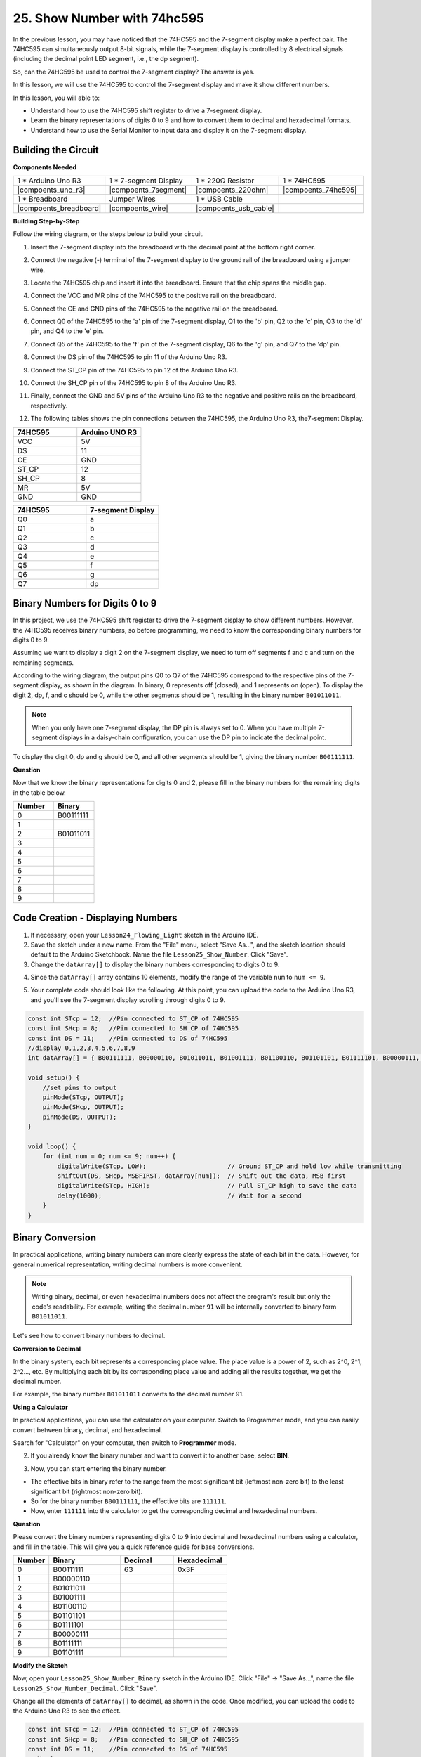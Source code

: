 25. Show Number with 74hc595
==================================

In the previous lesson, you may have noticed that the 74HC595 and the 7-segment display make a perfect pair. The 74HC595 can simultaneously output 8-bit signals, while the 7-segment display is controlled by 8 electrical signals (including the decimal point LED segment, i.e., the dp segment).

So, can the 74HC595 be used to control the 7-segment display? The answer is yes.

In this lesson, we will use the 74HC595 to control the 7-segment display and make it show different numbers.

In this lesson, you will able to:

* Understand how to use the 74HC595 shift register to drive a 7-segment display.
* Learn the binary representations of digits 0 to 9 and how to convert them to decimal and hexadecimal formats.
* Understand how to use the Serial Monitor to input data and display it on the 7-segment display.



Building the Circuit
--------------------------------

**Components Needed**

.. list-table:: 
   :widths: 25 25 25 25
   :header-rows: 0

   * - 1 * Arduino Uno R3
     - 1 * 7-segment Display
     - 1 * 220Ω Resistor
     - 1 * 74HC595
   * - |compoents_uno_r3| 
     - |compoents_7segment| 
     - |compoents_220ohm| 
     - |compoents_74hc595| 
   * - 1 * Breadboard
     - Jumper Wires
     - 1 * USB Cable
     -
   * - |compoents_breadboard| 
     - |compoents_wire| 
     - |compoents_usb_cable| 
     -

**Building Step-by-Step**

Follow the wiring diagram, or the steps below to build your circuit.

.. image:: img/25_show_number.png
    :width: 500
    :align: center

1. Insert the 7-segment display into the breadboard with the decimal point at the bottom right corner.

.. image:: img/25_show_number_7segment.png
    :width: 500
    :align: center

2. Connect the negative (-) terminal of the 7-segment display to the ground rail of the breadboard using a jumper wire.

.. image:: img/25_show_number_resistor.png
    :width: 500
    :align: center

3. Locate the 74HC595 chip and insert it into the breadboard. Ensure that the chip spans the middle gap.

.. image:: img/25_show_number_74hc595.png
    :width: 500
    :align: center

4. Connect the VCC and MR pins of the 74HC595 to the positive rail on the breadboard.

.. image:: img/25_show_number_vcc.png
    :width: 500
    :align: center

5. Connect the CE and GND pins of the 74HC595 to the negative rail on the breadboard.

.. image:: img/25_show_number_gnd.png
    :width: 500
    :align: center

6. Connect Q0 of the 74HC595 to the 'a' pin of the 7-segment display, Q1 to the 'b' pin, Q2 to the 'c' pin, Q3 to the 'd' pin, and Q4 to the 'e' pin.

.. image:: img/25_show_number_q0_q4.png
    :width: 500
    :align: center

7. Connect Q5 of the 74HC595 to the 'f' pin of the 7-segment display, Q6 to the 'g' pin, and Q7 to the 'dp' pin.

.. image:: img/25_show_number_q5_q7.png
    :width: 500
    :align: center

8. Connect the DS pin of the 74HC595 to pin 11 of the Arduino Uno R3.

.. image:: img/25_show_number_pin11.png
    :width: 500
    :align: center

9. Connect the ST_CP pin of the 74HC595 to pin 12 of the Arduino Uno R3.

.. image:: img/25_show_number_pin12.png
    :width: 500
    :align: center

10. Connect the SH_CP pin of the 74HC595 to pin 8 of the Arduino Uno R3.

.. image:: img/25_show_number_pin8.png
    :width: 500
    :align: center

11. Finally, connect the GND and 5V pins of the Arduino Uno R3 to the negative and positive rails on the breadboard, respectively.

.. image:: img/25_show_number.png
    :width: 500
    :align: center

12. The following tables shows the pin connections between the 74HC595, the Arduino Uno R3, the7-segment Display.

.. list-table::
    :widths: 20 20
    :header-rows: 1

    *   - 74HC595
        - Arduino UNO R3
    *   - VCC
        - 5V
    *   - DS
        - 11
    *   - CE
        - GND
    *   - ST_CP
        - 12
    *   - SH_CP
        - 8
    *   - MR
        - 5V
    *   - GND
        - GND

.. list-table::
    :widths: 20 20
    :header-rows: 1

    *   - 74HC595
        - 7-segment Display
    *   - Q0
        - a
    *   - Q1
        - b 
    *   - Q2
        - c
    *   - Q3
        - d
    *   - Q4
        - e
    *   - Q5
        - f
    *   - Q6
        - g
    *   - Q7
        - dp

Binary Numbers for Digits 0 to 9
------------------------------------

In this project, we use the 74HC595 shift register to drive the 7-segment display to show different numbers. However, the 74HC595 receives binary numbers, so before programming, we need to know the corresponding binary numbers for digits 0 to 9.

Assuming we want to display a digit 2 on the 7-segment display, we need to turn off segments f and c and turn on the remaining segments.

.. image:: img/23_segment_2.png
    :align: center
    :width: 200

According to the wiring diagram, the output pins Q0 to Q7 of the 74HC595 correspond to the respective pins of the 7-segment display, as shown in the diagram. In binary, 0 represents off (closed), and 1 represents on (open). To display the digit 2, dp, f, and c should be 0, while the other segments should be 1, resulting in the binary number ``B01011011``.

.. image:: img/25_display_2_binary.png
    :align: center
    :width: 600

.. note::

    When you only have one 7-segment display, the DP pin is always set to 0. When you have multiple 7-segment displays in a daisy-chain configuration, you can use the DP pin to indicate the decimal point.

To display the digit 0, dp and g should be 0, and all other segments should be 1, giving the binary number ``B00111111``.

**Question**

Now that we know the binary representations for digits 0 and 2, please fill in the binary numbers for the remaining digits in the table below.

.. list-table::
    :widths: 20 20
    :header-rows: 1

    *   - Number
        - Binary
    *   - 0
        - B00111111
    *   - 1
        -
    *   - 2
        - B01011011
    *   - 3
        -
    *   - 4
        -
    *   - 5
        -
    *   - 6
        -
    *   - 7
        -
    *   - 8
        -
    *   - 9
        -        


Code Creation - Displaying Numbers
------------------------------------------

1. If necessary, open your ``Lesson24_Flowing_Light`` sketch in the Arduino IDE.

2. Save the sketch under a new name. From the "File" menu, select "Save As...", and the sketch location should default to the Arduino Sketchbook. Name the file ``Lesson25_Show_Number``. Click "Save".

3. Change the ``datArray[]`` to display the binary numbers corresponding to digits 0 to 9.

.. code-block:: Arduino
    :emphasize-lines: 5

    const int STcp = 12;  //Pin connected to ST_CP of 74HC595
    const int SHcp = 8;   //Pin connected to SH_CP of 74HC595
    const int DS = 11;    //Pin connected to DS of 74HC595
    //display 0,1,2,3,4,5,6,7,8,9
    int datArray[] = { B00111111, B00000110, B01011011, B01001111, B01100110, B01101101, B01111101, B00000111, B01111111, B01101111 };


4. Since the ``datArray[]`` array contains 10 elements, modify the range of the variable ``num`` to ``num <= 9``.

.. code-block:: Arduino
    :emphasize-lines: 2

    void loop() {
        for (int num = 0; num <= 9; num++) {
            digitalWrite(STcp, LOW);                      // Ground ST_CP and hold low while transmitting
            shiftOut(DS, SHcp, MSBFIRST, datArray[num]);  // Shift out the data, MSB first
            digitalWrite(STcp, HIGH);                     // Pull ST_CP high to save the data
            delay(1000);                                  // Wait for a second
        }
    }

5. Your complete code should look like the following. At this point, you can upload the code to the Arduino Uno R3, and you'll see the 7-segment display scrolling through digits 0 to 9.


.. code-block:: Arduino

    const int STcp = 12;  //Pin connected to ST_CP of 74HC595
    const int SHcp = 8;   //Pin connected to SH_CP of 74HC595
    const int DS = 11;    //Pin connected to DS of 74HC595
    //display 0,1,2,3,4,5,6,7,8,9
    int datArray[] = { B00111111, B00000110, B01011011, B01001111, B01100110, B01101101, B01111101, B00000111, B01111111, B01101111 };

    void setup() {
        //set pins to output
        pinMode(STcp, OUTPUT);
        pinMode(SHcp, OUTPUT);
        pinMode(DS, OUTPUT);
    }

    void loop() {
        for (int num = 0; num <= 9; num++) {
            digitalWrite(STcp, LOW);                      // Ground ST_CP and hold low while transmitting
            shiftOut(DS, SHcp, MSBFIRST, datArray[num]);  // Shift out the data, MSB first
            digitalWrite(STcp, HIGH);                     // Pull ST_CP high to save the data
            delay(1000);                                  // Wait for a second
        }
    }

Binary Conversion
------------------

In practical applications, writing binary numbers can more clearly express the state of each bit in the data. However, for general numerical representation, writing decimal numbers is more convenient.

.. note::

    Writing binary, decimal, or even hexadecimal numbers does not affect the program's result but only the code's readability. For example, writing the decimal number ``91`` will be internally converted to binary form ``B01011011``.

Let's see how to convert binary numbers to decimal.

**Conversion to Decimal**

In the binary system, each bit represents a corresponding place value. The place value is a power of 2, such as 2^0, 2^1, 2^2…, etc. By multiplying each bit by its corresponding place value and adding all the results together, we get the decimal number.

For example, the binary number ``B01011011`` converts to the decimal number 91.

.. image:: img/25_binary_dec.png
    :align: center
    :width: 600
 
**Using a Calculator**

In practical applications, you can use the calculator on your computer. Switch to Programmer mode, and you can easily convert between binary, decimal, and hexadecimal.

Search for "Calculator" on your computer, then switch to **Programmer** mode.

.. image:: img/25_calculator_programmer.png
    :align: center

2. If you already know the binary number and want to convert it to another base, select **BIN**.

.. image:: img/25_calculator_binary.png
    :align: center

3. Now, you can start entering the binary number.

* The effective bits in binary refer to the range from the most significant bit (leftmost non-zero bit) to the least significant bit (rightmost non-zero bit).
* So for the binary number ``B00111111``, the effective bits are ``111111``. 
* Now, enter ``111111`` into the calculator to get the corresponding decimal and hexadecimal numbers.

.. image:: img/25_calculator_binary_0.png
    :align: center
    :width: 300

**Question**

Please convert the binary numbers representing digits 0 to 9 into decimal and hexadecimal numbers using a calculator, and fill in the table. This will give you a quick reference guide for base conversions.

.. list-table::
    :widths: 20 40 30 30
    :header-rows: 1

    *   - Number
        - Binary
        - Decimal
        - Hexadecimal
    *   - 0
        - B00111111
        - 63
        - 0x3F
    *   - 1
        - B00000110
        -
        -
    *   - 2
        - B01011011
        -
        -
    *   - 3
        - B01001111
        -
        -
    *   - 4
        - B01100110
        -
        -
    *   - 5
        - B01101101
        -
        -
    *   - 6
        - B01111101
        -
        -
    *   - 7
        - B00000111
        -
        -
    *   - 8
        - B01111111
        -
        -
    *   - 9
        - B01101111
        -
        -

**Modify the Sketch**

Now, open your ``Lesson25_Show_Number_Binary`` sketch in the Arduino IDE. Click "File" -> "Save As...", name the file ``Lesson25_Show_Number_Decimal``. Click "Save".

Change all the elements of ``datArray[]`` to decimal, as shown in the code. Once modified, you can upload the code to the Arduino Uno R3 to see the effect.

.. code-block:: Arduino

    const int STcp = 12;  //Pin connected to ST_CP of 74HC595
    const int SHcp = 8;   //Pin connected to SH_CP of 74HC595
    const int DS = 11;    //Pin connected to DS of 74HC595
    //display 0,1,2,3,4,5,6,7,8,9
    int datArray[] = { 63, 6, 91, 79, 102, 109, 125, 7, 127, 111 };

    void setup() {
        //set pins to output
        pinMode(STcp, OUTPUT);
        pinMode(SHcp, OUTPUT);
        pinMode(DS, OUTPUT);
    }

    void loop() {
        for (int num = 0; num <= 9; num++) {
            digitalWrite(STcp, LOW);                      // Ground ST_CP and hold low while transmitting
            shiftOut(DS, SHcp, MSBFIRST, datArray[num]);  // Shift out the data, MSB first
            digitalWrite(STcp, HIGH);                     // Pull ST_CP high to save the data
            delay(1000);                                  // Wait for a second
        }
    }


Code Creation - Serial Input
---------------------------------

The Serial Monitor is a powerful tool provided by the Arduino IDE for communication with the Arduino board. We have used it to monitor data output from the Arduino, such as reading analog values from a photoresistor. It can also be used to send data to the Arduino, allowing it to perform actions based on received data.

In this activity, we will write a number between 0 and 9 into the Serial Monitor to display it on the 7-segment display.


1.  Open your ``Lesson25_Show_Number_Decimal`` sketch in the Arduino IDE. Click "File" -> "Save As...", name the file ``Lesson25_Show_Number_Serial``. Click "Save".

2. In ``void setup()``, start the serial monitor and set its baud rate to 9600.

.. code-block:: Arduino
    :emphasize-lines: 6

    void setup() {
        //set pins to output
        pinMode(STcp, OUTPUT);
        pinMode(SHcp, OUTPUT);
        pinMode(DS, OUTPUT);
        Serial.begin(9600);  // Serial communication setup at 9600 baud
    }

3.  When using the Serial Monitor, you can read data entered into it through Arduino code. Here, you need to understand two functions:

* ``Serial.available()``: Get the number of bytes (characters) available for reading from the serial port. This is data that's already arrived and stored in the serial receive buffer (which holds 64 bytes).
* ``Serial.read()``: Returns the ASCII code of the character received via the serial input.

Now, use an ``if`` statement in void ``loop()`` to check if data has been read from the port, then print it.

.. note::

    Temporarily comment out the for statement in ``void loop()`` that displays characters on the 7-segment display to avoid affecting the printing process.

.. code-block:: Arduino
    :emphasize-lines: 2-5

    void loop() {
        if (Serial.available() > 0) {
            //Print the character received from the serial port
            Serial.println(Serial.read());
        }

        // for (int num = 0; num <= 9; num++) {
        //   digitalWrite(STcp, LOW);                      // Ground ST_CP and hold low while transmitting
        //   shiftOut(DS, SHcp, MSBFIRST, datArray[num]);  // Shift out the data, MSB first
        //   digitalWrite(STcp, HIGH);                     // Pull ST_CP high to save the data
        //   delay(1000);                                  // Wait for a second
        // }
    }

4. Your complete code is shown below. At this point, you can upload the code to the Arduino Uno R3.

.. code-block:: Arduino

    const int STcp = 12;  //Pin connected to ST_CP of 74HC595
    const int SHcp = 8;   //Pin connected to SH_CP of 74HC595
    const int DS = 11;    //Pin connected to DS of 74HC595
    //display 0,1,2,3,4,5,6,7,8,9
    int datArray[] = { 63, 6, 91, 79, 102, 109, 125, 7, 127, 111 };

    void setup() {
        //set pins to output
        pinMode(STcp, OUTPUT);
        pinMode(SHcp, OUTPUT);
        pinMode(DS, OUTPUT);
        Serial.begin(9600);  // Serial communication setup at 9600 baud
    }

    void loop() {
        if (Serial.available() > 0) {
            //Print the character received from the serial port
            Serial.println(Serial.read());
        }

        // for (int num = 0; num <= 9; num++) {
        //   digitalWrite(STcp, LOW);                      // Ground ST_CP and hold low while transmitting
        //   shiftOut(DS, SHcp, MSBFIRST, datArray[num]);  // Shift out the data, MSB first
        //   digitalWrite(STcp, HIGH);                     // Pull ST_CP high to save the data
        //   delay(1000);                                  // Wait for a second
        // }
    }

5. After uploading, open the Serial Monitor. In the input box, enter the number ``0`` (or any digit between 0-9) and press enter. At this moment, you will find that the Serial outputs a number ``48``.

.. note::

    * If "Newline" is selected in the line ending option of the serial monitor, you can also see a ``10``. 
    * ``10`` is the ASCII code for a newline character (also called LF - Line Feed).


.. image:: img/25_serial_read.png
    :align: center
    :width: 600

So, where did our input of ``0`` go? Where did that ``48`` come from? Is it possible that ``0`` is ``48``?

This is because the ``0`` we input in the Serial Monitor is considered a "character," not a "number."

The character transfer follows a coding standard known as ASCII (American Standard Code for Information Interchange).

ASCII includes common characters like uppercase letters (A-Z), lowercase letters (a-z), digits (0-9), and punctuation marks (such as periods, commas, exclamation marks, etc.). It also defines some control characters used to control devices and communication protocols. These control characters typically do not display on the screen but are used to control the behavior of devices like printers, terminals, etc., such as line feed, backspace, carriage return, etc.

Here is an ASCII table:

.. image:: img/25_ascii_table.png
    :align: center
    :width: 800

When you type the character ``0`` in the Serial Monitor, the ASCII code for the character ``0`` is sent to the Arduino.
In ASCII, the code for the character ``0`` is ``48`` in decimal.

6. Before you continue coding, you need to comment out the previous code that prints the ASCII code to avoid conflicts with the following code.

.. code-block:: Arduino
    :emphasize-lines: 4

    void loop() {
        if (Serial.available() > 0) {
            // Print the character received from the serial port
            // Serial.println(Serial.read());
        }

        // for (int num = 0; num <= 9; num++) {
        //   digitalWrite(STcp, LOW);                      // Ground ST_CP and hold low while transmitting
        //   shiftOut(DS, SHcp, MSBFIRST, datArray[num]);  // Shift out the data, MSB first
        //   digitalWrite(STcp, HIGH);                     // Pull ST_CP high to save the data
        //   delay(1000);                                  // Wait for a second
        // }
    }

7. You need to create a new ``char`` variable to store the character read from the Serial Monitor. 

.. code-block:: Arduino
    :emphasize-lines: 6,7

    void loop() {
        if (Serial.available() > 0) {
            // Print the character received from the serial port
            // Serial.println(Serial.read());

            // Read the character received from the serial port
            char receivedChar = Serial.read();
        }
    }

8. Now, convert the character to a number. In ASCII, the value for the character ``'0'`` is ``48``, ``'1'`` is ``49``, and so on. Therefore, by subtracting the ASCII code for ``'0'``, we can get the corresponding numeric value.

.. code-block:: Arduino
    :emphasize-lines: 8,9

    void loop() {
        if (Serial.available() > 0) {
            //Print the character received from the serial port
            Serial.println(Serial.read());

            // Read the character received from the serial port
            char receivedChar = Serial.read();
            // Convert the character to a digit
            int digit = receivedChar - '0';
        }
    }

9. In this example, we assume the input is numeric characters ``'0'`` to ``'9'``. Therefore, we only care if the input character is within this range. Hence, you need to check if the number is within the valid range:

* Select the previously commented-out ``for`` loop statement and press ``Ctrl + /`` to uncomment it.
* Then modify the ``for`` statement to an ``if`` statement to check if the input character is within the range of ``'0'`` to ``'9'``. If it is, let the 7-segment display show the corresponding number.

.. code-block:: Arduino
    :emphasize-lines: 9

    void loop() {
        if (Serial.available() > 0) {
            // Print the character received from the serial port
            // Serial.println(Serial.read());

            // Read the character received from the serial port
            char receivedChar = Serial.read();
            // Convert the character to a digit
            int digit = receivedChar - '0';

            if (digit >= 0 && digit <= 9) {
                digitalWrite(STcp, LOW);                        // Ground ST_CP and hold low while transmitting
                shiftOut(DS, SHcp, MSBFIRST, datArray[digit]);  // Shift out the data, MSB first
                digitalWrite(STcp, HIGH);                       // Pull ST_CP high to save the data
                delay(1000);                                    // Wait for a second
            }
        }
    }

10. Your complete code should be as follows. You can now upload the code to the Arduino Uno R3 and open the Serial Monitor. Enter any number between 0 and 9 to see if the 7-segment display shows the corresponding number.

.. code-block:: Arduino

    const int STcp = 12;  //Pin connected to ST_CP of 74HC595
    const int SHcp = 8;   //Pin connected to SH_CP of 74HC595
    const int DS = 11;    //Pin connected to DS of 74HC595
    //display 0,1,2,3,4,5,6,7,8,9
    int datArray[] = { 63, 6, 91, 79, 102, 109, 125, 7, 127, 111 };

    void setup() {
        //set pins to output
        pinMode(STcp, OUTPUT);
        pinMode(SHcp, OUTPUT);
        pinMode(DS, OUTPUT);
        Serial.begin(9600);  // Serial communication setup at 9600 baud
    }   

    void loop() {
        if (Serial.available() > 0) {
            // Print the character received from the serial port
            // Serial.println(Serial.read());

            // Read the character received from the serial port
            char receivedChar = Serial.read();
            // Convert the character to a digit
            int digit = receivedChar - '0';

            if (digit >= 0 && digit <= 9) {
                digitalWrite(STcp, LOW);                        // Ground ST_CP and hold low while transmitting
                shiftOut(DS, SHcp, MSBFIRST, datArray[digit]);  // Shift out the data, MSB first
                digitalWrite(STcp, HIGH);                       // Pull ST_CP high to save the data
                delay(1000);                                    // Wait for a second
            }
        }
    }

11. Finally, remember to save your code and tidy up your workspace.

**Summary**

In this lesson, you learned how to use the 74HC595 shift register to drive a 7-segment display and reduce the number of pins required on the Arduino Uno R3. You also explored the binary representations for digits to be displayed and understood how to convert binary numbers to decimal and hexadecimal formats, making the code more readable.

Additionally, you learned how to use the Serial Monitor for serial input and how the input characters are internally converted to ASCII codes. By understanding this conversion, you could map characters to their numeric equivalents, enabling accurate display on the 7-segment display.

Overall, this lesson provided a comprehensive understanding of using shift registers, controlling 7-segment displays, and handling serial communication for interactive projects.



